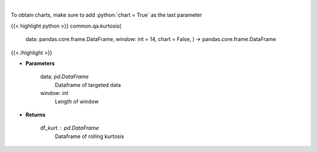 .. role:: python(code)
    :language: python
    :class: highlight

|

.. raw:: html

    <h3>
    > Kurtosis Indicator
    </h3>

To obtain charts, make sure to add :python:`chart = True` as the last parameter

{{< highlight python >}}
common.qa.kurtosis(
    data: pandas.core.frame.DataFrame,
    window: int = 14,
    chart = False,
    ) -> pandas.core.frame.DataFrame
{{< /highlight >}}

* **Parameters**

    data: *pd.DataFrame*
        Dataframe of targeted data
    window: *int*
        Length of window

    
* **Returns**

    df_kurt : *pd.DataFrame*
        Dataframe of rolling kurtosis
    